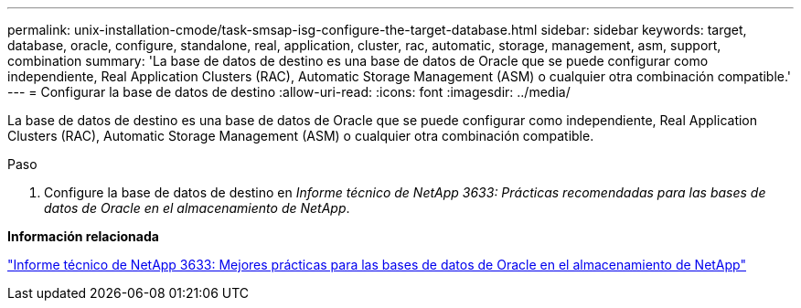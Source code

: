 ---
permalink: unix-installation-cmode/task-smsap-isg-configure-the-target-database.html 
sidebar: sidebar 
keywords: target, database, oracle, configure, standalone, real, application, cluster, rac, automatic, storage, management, asm, support, combination 
summary: 'La base de datos de destino es una base de datos de Oracle que se puede configurar como independiente, Real Application Clusters (RAC), Automatic Storage Management (ASM) o cualquier otra combinación compatible.' 
---
= Configurar la base de datos de destino
:allow-uri-read: 
:icons: font
:imagesdir: ../media/


[role="lead"]
La base de datos de destino es una base de datos de Oracle que se puede configurar como independiente, Real Application Clusters (RAC), Automatic Storage Management (ASM) o cualquier otra combinación compatible.

.Paso
. Configure la base de datos de destino en _Informe técnico de NetApp 3633: Prácticas recomendadas para las bases de datos de Oracle en el almacenamiento de NetApp_.


*Información relacionada*

http://www.netapp.com/us/media/tr-3633.pdf["Informe técnico de NetApp 3633: Mejores prácticas para las bases de datos de Oracle en el almacenamiento de NetApp"^]
